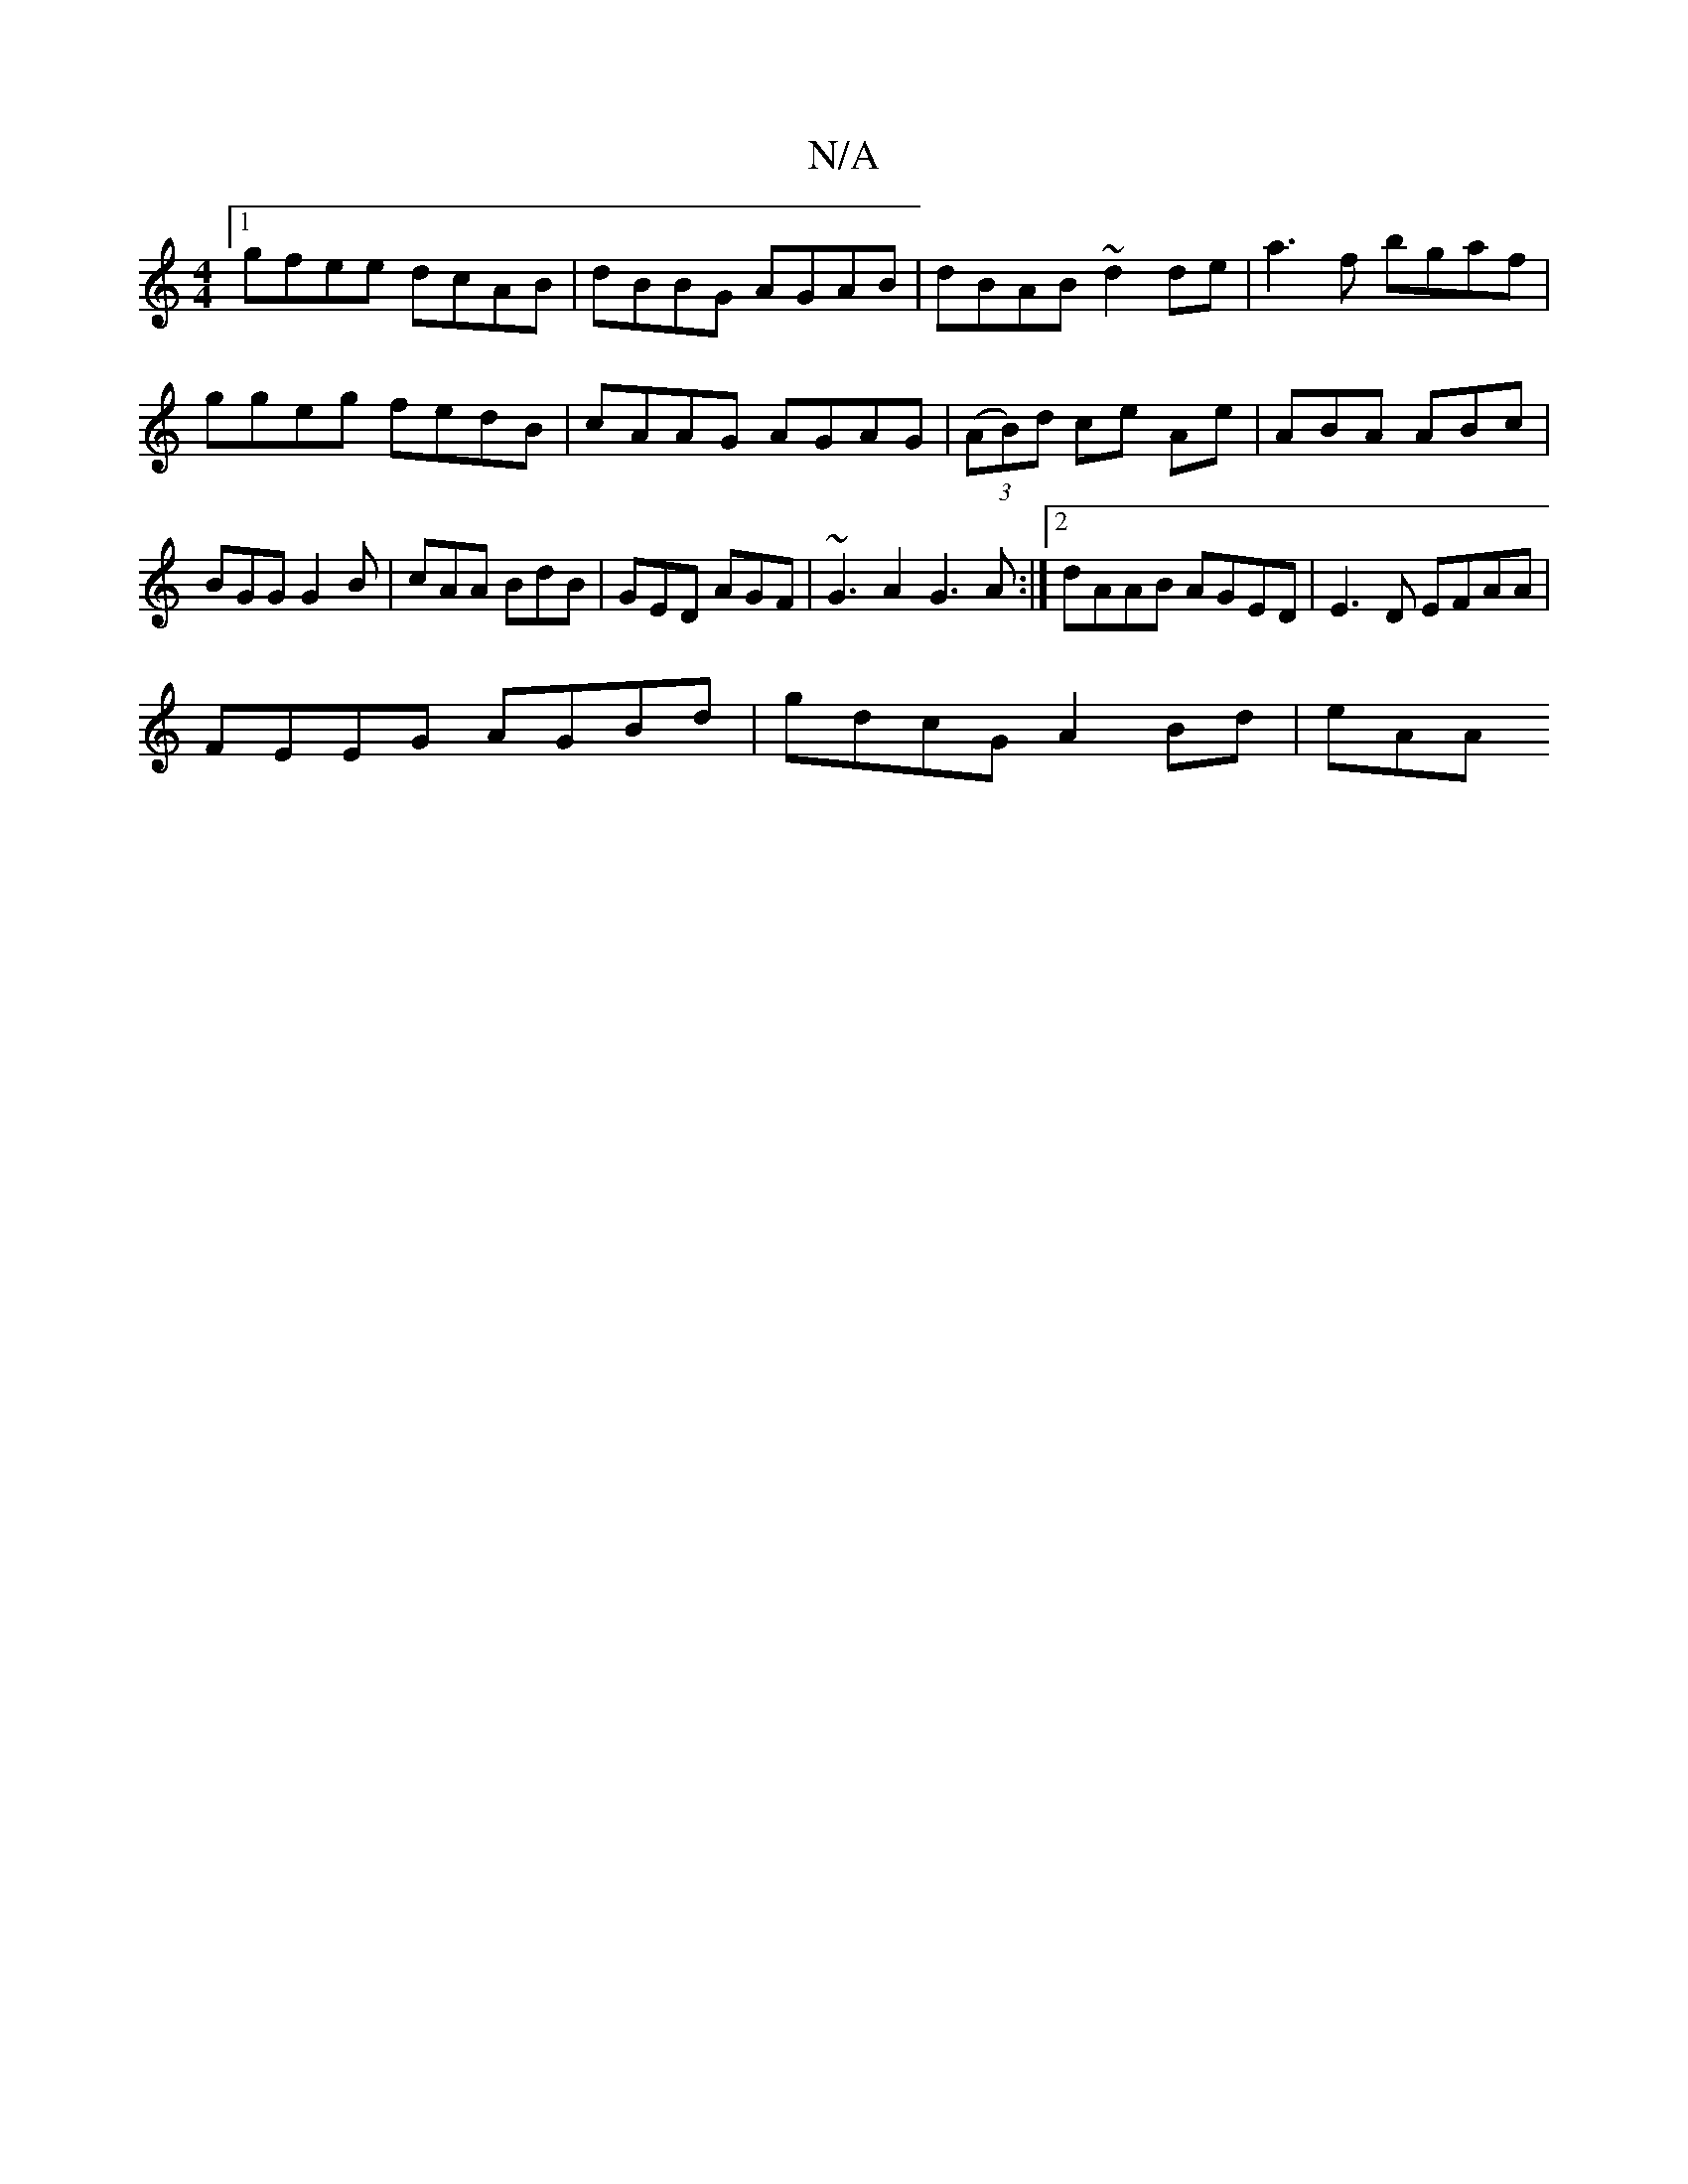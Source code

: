 X:1
T:N/A
M:4/4
R:N/A
K:Cmajor
[1 gfee dcAB | dBBG AGAB | dBAB ~d2 de | a3f bgaf | ggeg fedB | cAAG AGAG | (3(AB)d ce Ae | ABA ABc | BGG G2 B | cAA BdB | GED AGF | ~G3A2 G3 A :|[2 dAAB AGED | E3D EFAA |
FEEG AGBd | gdcG A2 Bd | eAA